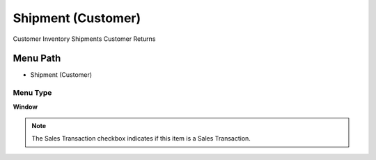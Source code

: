 
.. _functional-guide/menu/menu-shipment-customer:

===================
Shipment (Customer)
===================

Customer Inventory Shipments Customer Returns

Menu Path
=========


* Shipment (Customer)

Menu Type
---------
\ **Window**\ 

.. note::
    The Sales Transaction checkbox indicates if this item is a Sales Transaction.


.. seealso::
    :ref:`functional-guide/window/window-shipment-customer`
